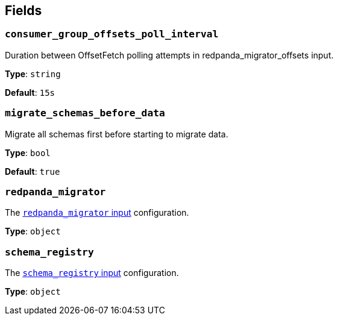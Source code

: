 // This content is autogenerated. Do not edit manually. To override descriptions, use the doc-tools CLI with the --overrides option: https://redpandadata.atlassian.net/wiki/spaces/DOC/pages/1247543314/Generate+reference+docs+for+Redpanda+Connect

== Fields

=== `consumer_group_offsets_poll_interval`

Duration between OffsetFetch polling attempts in redpanda_migrator_offsets input.


*Type*: `string`

*Default*: `15s`

=== `migrate_schemas_before_data`

Migrate all schemas first before starting to migrate data.


*Type*: `bool`

*Default*: `true`

=== `redpanda_migrator`

The xref:components:inputs/redpanda_migrator.adoc[`redpanda_migrator` input] configuration.

*Type*: `object`

=== `schema_registry`

The xref:components:inputs/schema_registry.adoc[`schema_registry` input] configuration.

*Type*: `object`


